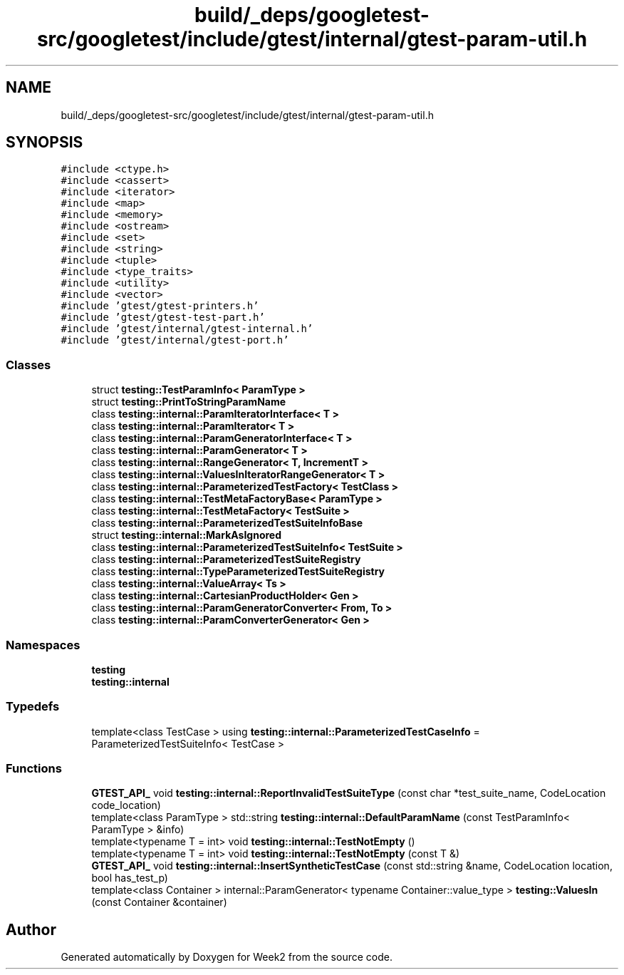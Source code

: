 .TH "build/_deps/googletest-src/googletest/include/gtest/internal/gtest-param-util.h" 3 "Tue Sep 12 2023" "Week2" \" -*- nroff -*-
.ad l
.nh
.SH NAME
build/_deps/googletest-src/googletest/include/gtest/internal/gtest-param-util.h
.SH SYNOPSIS
.br
.PP
\fC#include <ctype\&.h>\fP
.br
\fC#include <cassert>\fP
.br
\fC#include <iterator>\fP
.br
\fC#include <map>\fP
.br
\fC#include <memory>\fP
.br
\fC#include <ostream>\fP
.br
\fC#include <set>\fP
.br
\fC#include <string>\fP
.br
\fC#include <tuple>\fP
.br
\fC#include <type_traits>\fP
.br
\fC#include <utility>\fP
.br
\fC#include <vector>\fP
.br
\fC#include 'gtest/gtest\-printers\&.h'\fP
.br
\fC#include 'gtest/gtest\-test\-part\&.h'\fP
.br
\fC#include 'gtest/internal/gtest\-internal\&.h'\fP
.br
\fC#include 'gtest/internal/gtest\-port\&.h'\fP
.br

.SS "Classes"

.in +1c
.ti -1c
.RI "struct \fBtesting::TestParamInfo< ParamType >\fP"
.br
.ti -1c
.RI "struct \fBtesting::PrintToStringParamName\fP"
.br
.ti -1c
.RI "class \fBtesting::internal::ParamIteratorInterface< T >\fP"
.br
.ti -1c
.RI "class \fBtesting::internal::ParamIterator< T >\fP"
.br
.ti -1c
.RI "class \fBtesting::internal::ParamGeneratorInterface< T >\fP"
.br
.ti -1c
.RI "class \fBtesting::internal::ParamGenerator< T >\fP"
.br
.ti -1c
.RI "class \fBtesting::internal::RangeGenerator< T, IncrementT >\fP"
.br
.ti -1c
.RI "class \fBtesting::internal::ValuesInIteratorRangeGenerator< T >\fP"
.br
.ti -1c
.RI "class \fBtesting::internal::ParameterizedTestFactory< TestClass >\fP"
.br
.ti -1c
.RI "class \fBtesting::internal::TestMetaFactoryBase< ParamType >\fP"
.br
.ti -1c
.RI "class \fBtesting::internal::TestMetaFactory< TestSuite >\fP"
.br
.ti -1c
.RI "class \fBtesting::internal::ParameterizedTestSuiteInfoBase\fP"
.br
.ti -1c
.RI "struct \fBtesting::internal::MarkAsIgnored\fP"
.br
.ti -1c
.RI "class \fBtesting::internal::ParameterizedTestSuiteInfo< TestSuite >\fP"
.br
.ti -1c
.RI "class \fBtesting::internal::ParameterizedTestSuiteRegistry\fP"
.br
.ti -1c
.RI "class \fBtesting::internal::TypeParameterizedTestSuiteRegistry\fP"
.br
.ti -1c
.RI "class \fBtesting::internal::ValueArray< Ts >\fP"
.br
.ti -1c
.RI "class \fBtesting::internal::CartesianProductHolder< Gen >\fP"
.br
.ti -1c
.RI "class \fBtesting::internal::ParamGeneratorConverter< From, To >\fP"
.br
.ti -1c
.RI "class \fBtesting::internal::ParamConverterGenerator< Gen >\fP"
.br
.in -1c
.SS "Namespaces"

.in +1c
.ti -1c
.RI " \fBtesting\fP"
.br
.ti -1c
.RI " \fBtesting::internal\fP"
.br
.in -1c
.SS "Typedefs"

.in +1c
.ti -1c
.RI "template<class TestCase > using \fBtesting::internal::ParameterizedTestCaseInfo\fP = ParameterizedTestSuiteInfo< TestCase >"
.br
.in -1c
.SS "Functions"

.in +1c
.ti -1c
.RI "\fBGTEST_API_\fP void \fBtesting::internal::ReportInvalidTestSuiteType\fP (const char *test_suite_name, CodeLocation code_location)"
.br
.ti -1c
.RI "template<class ParamType > std::string \fBtesting::internal::DefaultParamName\fP (const TestParamInfo< ParamType > &info)"
.br
.ti -1c
.RI "template<typename T  = int> void \fBtesting::internal::TestNotEmpty\fP ()"
.br
.ti -1c
.RI "template<typename T  = int> void \fBtesting::internal::TestNotEmpty\fP (const T &)"
.br
.ti -1c
.RI "\fBGTEST_API_\fP void \fBtesting::internal::InsertSyntheticTestCase\fP (const std::string &name, CodeLocation location, bool has_test_p)"
.br
.ti -1c
.RI "template<class Container > internal::ParamGenerator< typename Container::value_type > \fBtesting::ValuesIn\fP (const Container &container)"
.br
.in -1c
.SH "Author"
.PP 
Generated automatically by Doxygen for Week2 from the source code\&.
